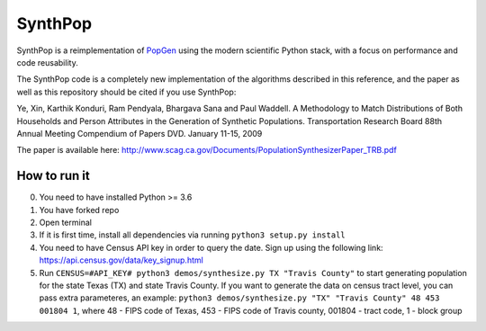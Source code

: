 SynthPop
========

.. image:: https://travis-ci.org/UDST/synthpop.svg?branch=master
   :alt: Build Status
   :target: https://travis-ci.org/UDST/synthpop

.. image:: https://coveralls.io/repos/UDST/synthpop/badge.svg?branch=master
   :alt: Test Coverage
   :target: https://coveralls.io/r/UDST/synthpop?branch=master

SynthPop is a reimplementation of `PopGen`_ using the modern scientific Python
stack, with a focus on performance and code reusability.

The SynthPop code is a completely new implementation of the algorithms
described in this reference, and the paper as well as this repository should be
cited if you use SynthPop:

Ye, Xin, Karthik Konduri, Ram Pendyala, Bhargava Sana and Paul Waddell. A Methodology to Match Distributions of Both Households and Person Attributes in the Generation of Synthetic Populations.  Transportation Research Board 88th Annual Meeting Compendium of Papers DVD. January 11-15, 2009

The paper is available here:
http://www.scag.ca.gov/Documents/PopulationSynthesizerPaper_TRB.pdf

.. _PopGen: http://urbanmodel.asu.edu/popgen.html

==============
How to run it
==============
0. You need to have installed Python >= 3.6
1. You have forked repo
2. Open terminal
3. If it is first time, install all dependencies via running ``python3 setup.py install``
4. You need to have Census API key in order to query the date. Sign up using the following link: https://api.census.gov/data/key_signup.html
5. Run ``CENSUS=#API_KEY# python3 demos/synthesize.py TX "Travis County"`` to start generating population for the state Texas (TX) and state Travis County. If you want to generate the data on census tract level, you can pass extra parameteres, an example: ``python3 demos/synthesize.py "TX" "Travis County" 48 453 001804 1``, where 48 - FIPS code of Texas, 453 - FIPS code of Travis county, 001804 - tract code, 1 - block group
